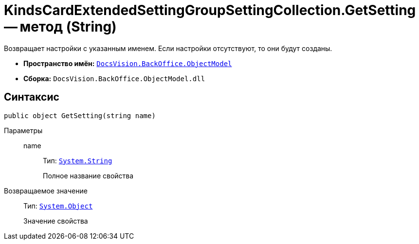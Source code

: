 = KindsCardExtendedSettingGroupSettingCollection.GetSetting -- метод (String)

Возвращает настройки с указанным именем. Если настройки отсутствуют, то они будут созданы.

* *Пространство имён:* `xref:api/DocsVision/Platform/ObjectModel/ObjectModel_NS.adoc[DocsVision.BackOffice.ObjectModel]`
* *Сборка:* `DocsVision.BackOffice.ObjectModel.dll`

== Синтаксис

[source,csharp]
----
public object GetSetting(string name)
----

Параметры::
name:::
Тип: `http://msdn.microsoft.com/ru-ru/library/system.string.aspx[System.String]`
+
Полное название свойства

Возвращаемое значение::
Тип: `http://msdn.microsoft.com/ru-ru/library/system.object.aspx[System.Object]`
+
Значение свойства
